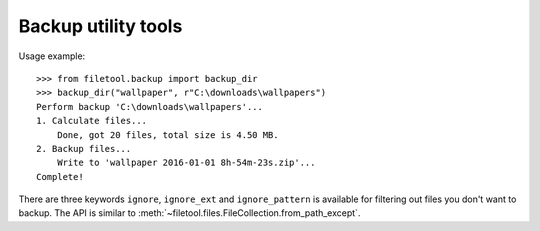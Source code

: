 Backup utility tools
====================
Usage example::

	>>> from filetool.backup import backup_dir
	>>> backup_dir("wallpaper", r"C:\downloads\wallpapers")
	Perform backup 'C:\downloads\wallpapers'...
	1. Calculate files...
	    Done, got 20 files, total size is 4.50 MB.
	2. Backup files...
	    Write to 'wallpaper 2016-01-01 8h-54m-23s.zip'...
	Complete!

There are three keywords ``ignore``, ``ignore_ext`` and ``ignore_pattern`` is available for filtering out files you don't want to backup. The API is similar to :meth:`~filetool.files.FileCollection.from_path_except`.
